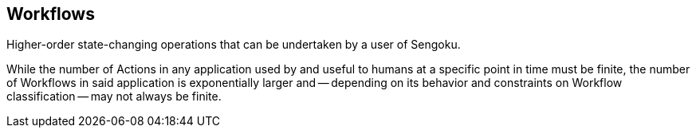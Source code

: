 ## Workflows

// tag::body[]
Higher-order state-changing operations that can be undertaken by a user of Sengoku.

While the number of Actions in any application used by and useful to humans at a specific point in time must be finite, the number of Workflows in said application is exponentially larger and -- depending on its behavior and constraints on Workflow classification -- may not always be finite.
// end::body[]